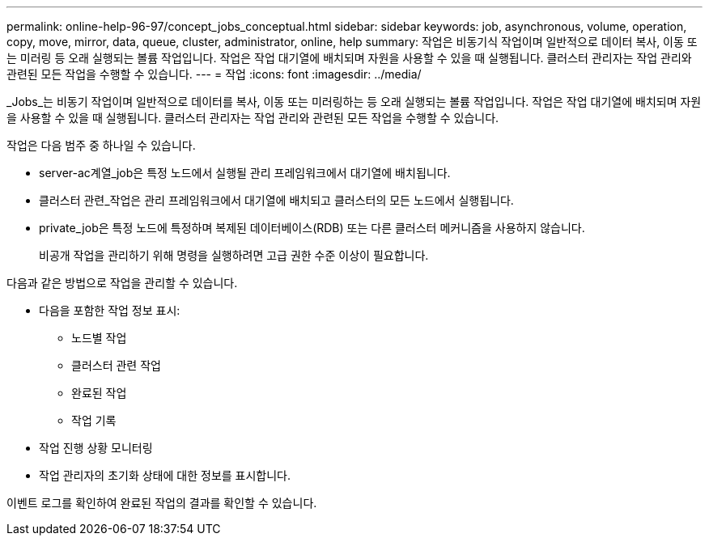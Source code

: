 ---
permalink: online-help-96-97/concept_jobs_conceptual.html 
sidebar: sidebar 
keywords: job, asynchronous, volume, operation, copy, move, mirror, data, queue, cluster, administrator, online, help 
summary: 작업은 비동기식 작업이며 일반적으로 데이터 복사, 이동 또는 미러링 등 오래 실행되는 볼륨 작업입니다. 작업은 작업 대기열에 배치되며 자원을 사용할 수 있을 때 실행됩니다. 클러스터 관리자는 작업 관리와 관련된 모든 작업을 수행할 수 있습니다. 
---
= 작업
:icons: font
:imagesdir: ../media/


[role="lead"]
_Jobs_는 비동기 작업이며 일반적으로 데이터를 복사, 이동 또는 미러링하는 등 오래 실행되는 볼륨 작업입니다. 작업은 작업 대기열에 배치되며 자원을 사용할 수 있을 때 실행됩니다. 클러스터 관리자는 작업 관리와 관련된 모든 작업을 수행할 수 있습니다.

작업은 다음 범주 중 하나일 수 있습니다.

* server-ac계열_job은 특정 노드에서 실행될 관리 프레임워크에서 대기열에 배치됩니다.
* 클러스터 관련_작업은 관리 프레임워크에서 대기열에 배치되고 클러스터의 모든 노드에서 실행됩니다.
* private_job은 특정 노드에 특정하며 복제된 데이터베이스(RDB) 또는 다른 클러스터 메커니즘을 사용하지 않습니다.
+
비공개 작업을 관리하기 위해 명령을 실행하려면 고급 권한 수준 이상이 필요합니다.



다음과 같은 방법으로 작업을 관리할 수 있습니다.

* 다음을 포함한 작업 정보 표시:
+
** 노드별 작업
** 클러스터 관련 작업
** 완료된 작업
** 작업 기록


* 작업 진행 상황 모니터링
* 작업 관리자의 초기화 상태에 대한 정보를 표시합니다.


이벤트 로그를 확인하여 완료된 작업의 결과를 확인할 수 있습니다.
